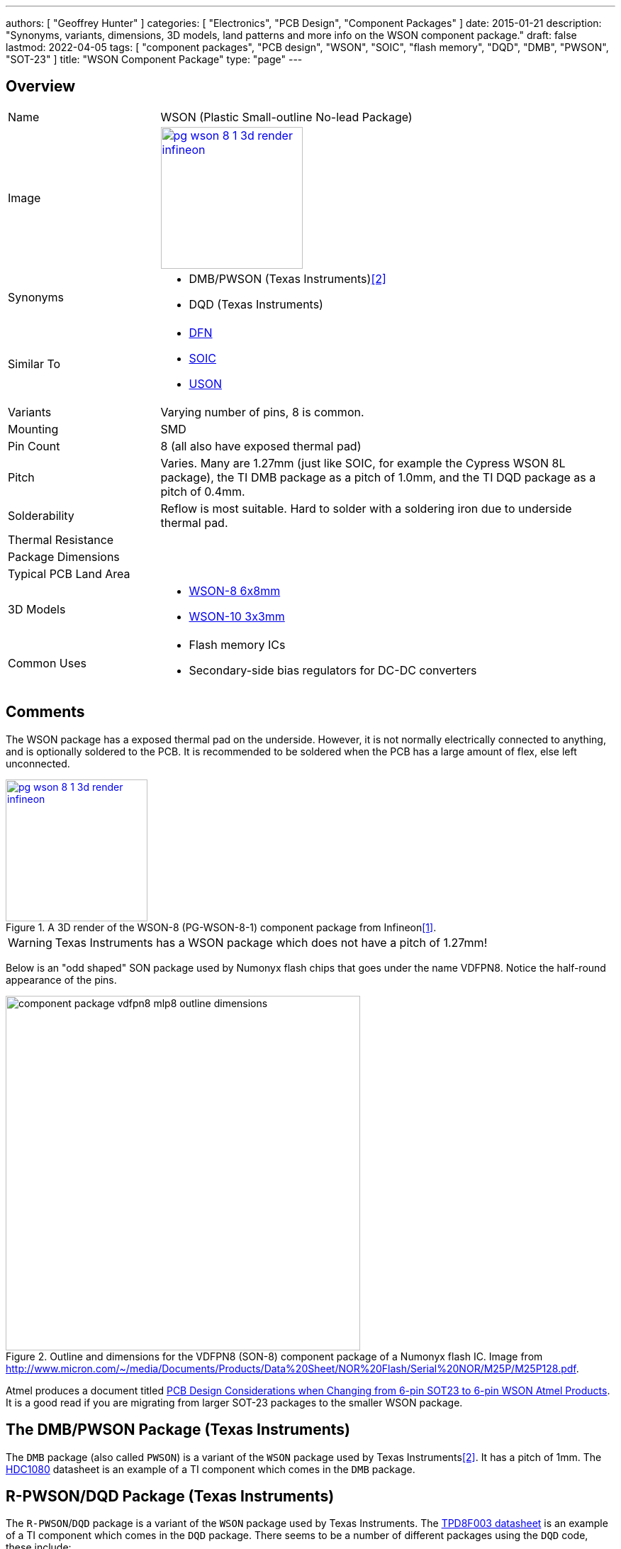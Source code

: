 ---
authors: [ "Geoffrey Hunter" ]
categories: [ "Electronics", "PCB Design", "Component Packages" ]
date: 2015-01-21
description: "Synonyms, variants, dimensions, 3D models, land patterns and more info on the WSON component package."
draft: false
lastmod: 2022-04-05
tags: [ "component packages", "PCB design", "WSON", "SOIC", "flash memory", "DQD", "DMB", "PWSON", "SOT-23" ]
title: "WSON Component Package"
type: "page"
---

:imagesdir: {{< permalink >}}

## Overview

[cols="1,3"]
|===
| Name
| WSON (Plastic Small-outline No-lead Package)

| Image
a|
image::pg-wson-8-1-3d-render-infineon.png[width=200px,link="{{< permalink >}}/pg-wson-8-1-3d-render-infineon.png"]

| Synonyms
a|
* DMB/PWSON (Texas Instruments)<<bib-ti-hdc1080-ds>>
* DQD (Texas Instruments)

| Similar To
a|
* link:/pcb-design/component-packages/dfn-component-package/[DFN]
* link:/pcb-design/component-packages/soic-component-package/[SOIC]
* link:/pcb-design/component-packages/uson-component-package/[USON]

| Variants
| Varying number of pins, 8 is common.

| Mounting
| SMD

| Pin Count
| 8 (all also have exposed thermal pad)

| Pitch
| Varies. Many are 1.27mm (just like SOIC, for example the Cypress WSON 8L package), the TI DMB package as a pitch of 1.0mm, and the TI DQD package as a pitch of 0.4mm.

| Solderability
| Reflow is most suitable. Hard to solder with a soldering iron due to underside thermal pad.

| Thermal Resistance
| 

| Package Dimensions
|

| Typical PCB Land Area
|

| 3D Models
a|
* link:https://www.3dcontentcentral.com/download-model.aspx?catalogid=171&id=416428[WSON-8 6x8mm]
* link:https://www.3dcontentcentral.com/download-model.aspx?catalogid=171&id=626725[WSON-10 3x3mm]

| Common Uses
a|
* Flash memory ICs
* Secondary-side bias regulators for DC-DC converters
|===

## Comments

The WSON package has a exposed thermal pad on the underside. However, it is not normally electrically connected to anything, and is optionally soldered to the PCB. It is recommended to be soldered when the PCB has a large amount of flex, else left unconnected.

.A 3D render of the WSON-8 (PG-WSON-8-1) component package from Infineon<<bib-infineon-pg-wson-8-1>>.
image::pg-wson-8-1-3d-render-infineon.png[width=200px,link="{{< permalink >}}/pg-wson-8-1-3d-render-infineon.png"]

WARNING: Texas Instruments has a WSON package which does not have a pitch of 1.27mm!

Below is an "odd shaped" SON package used by Numonyx flash chips that goes under the name VDFPN8. Notice the half-round appearance of the pins.

.Outline and dimensions for the VDFPN8 (SON-8) component package of a Numonyx flash IC. Image from http://www.micron.com/~/media/Documents/Products/Data%20Sheet/NOR%20Flash/Serial%20NOR/M25P/M25P128.pdf.
image::component-package-vdfpn8-mlp8-outline-dimensions.png[width=500px]

Atmel produces a document titled link:http://ww1.microchip.com/downloads/en/AppNotes/QAN0027_6-Pin-SOT23-to-6-Pin-WSON_1_05.pdf[PCB Design Considerations when Changing from 6-pin SOT23 to 6-pin WSON Atmel Products]. It is a good read if you are migrating from larger SOT-23 packages to the smaller WSON package.

## The DMB/PWSON Package (Texas Instruments)

The `DMB` package (also called `PWSON`) is a variant of the `WSON` package used by Texas Instruments<<bib-ti-hdc1080-ds>>. It has a pitch of 1mm. The link:http://www.ti.com/lit/ds/symlink/hdc1080.pdf[HDC1080] datasheet is an example of a TI component which comes in the `DMB` package.

## R-PWSON/DQD Package (Texas Instruments)

The `R-PWSON`/`DQD` package is a variant of the `WSON` package used by Texas Instruments. The link:http://www.ti.com/lit/ds/symlink/tpd8f003.pdf[TPD8F003 datasheet] is an example of a TI component which comes in the `DQD` package. There seems to be a number of different packages using the `DQD` code, these include:

* `R-PWSON-N12` (12 leads)<<bib-ti-tpdxf003-ds>>
* `R-PWSON-N16` (16 leads)<<bib-ti-tpdxf003-ds>>

.The pin diagram for three different TPD8F003 family components which come in the WSON style package<<bib-ti-tpdxf003-ds>>.
image::dqd-texas-instruments-tpd8f003-wson-component-package.png[width=500px]

3D models exist for some of the DQD packages on 3DContentCentral, for example:

* link:https://www.3dcontentcentral.com/download-model.aspx?catalogid=171&id=1025764[WSON-8 (DQD)]
* link:https://www.3dcontentcentral.com/download-model.aspx?catalogid=171&id=1025763[WSON-12 (DQD)]
* link:https://www.3dcontentcentral.com/download-model.aspx?catalogid=171&id=1025762[WSON-16 (DQD)]
 
[bibliography]
## References

* [[[bib-infineon-pg-wson-8-1, 1]]] Infineon. _Packages > PG-WSON >PG-WSON-8-1_. Retrieved 2022-04-05, from https://www.infineon.com/cms/en/product/packages/PG-WSON/PG-WSON-8-1/.
* [[[bib-ti-hdc1080-ds, 2]]] Texas Instruments (2016, Jan). _HDC1080: Low Power, High Accuracy Digital Humidity Sensor with Temperature Sensor (datasheet)_. Retrieved 2022-04-05, from https://www.ti.com/lit/ds/symlink/hdc1080.pdf.
* [[[bib-ti-tpdxf003-ds, 3]]] Texas Instruments (2014, Aug). _TPDxF003: Four-, Six-, and Eight-Channel EMI Filters With Integrated ESD Protection (datasheet)_. Retrieved 2022-04-05, from https://www.ti.com/lit/ds/symlink/tpd8f003.pdf.
